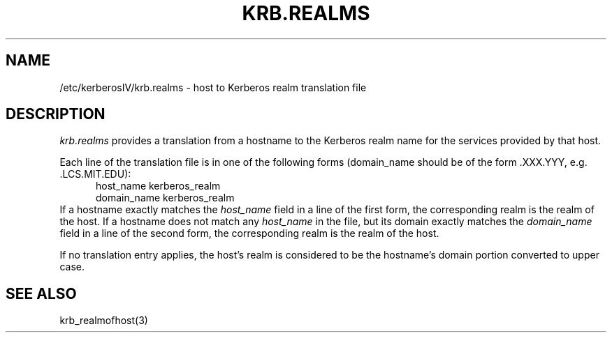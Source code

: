 .\" Copyright 1989 by the Massachusetts Institute of Technology.
.\"
.\" For copying and distribution information,
.\" please see the file <mit-copyright.h>.
.\"
.\"	$Id$
.TH KRB.REALMS 5 "Kerberos Version 4.0" "MIT Project Athena"
.SH NAME
/etc/kerberosIV/krb.realms \- host to Kerberos realm translation file
.SH DESCRIPTION
.I krb.realms
provides a translation from a hostname to the Kerberos realm name for
the services provided by that host.
.PP
Each line of the translation file is in one of the following forms
(domain_name should be of the form .XXX.YYY, e.g. .LCS.MIT.EDU):
.nf
.in +5n
host_name kerberos_realm
domain_name kerberos_realm
.in -5n
.fi
If a hostname exactly matches the 
.I host_name
field in a line of the first
form, the corresponding realm is the realm of the host.
If a hostname does not match any 
.I host_name
in the file, but its
domain exactly matches the 
.I domain_name
field in a line of the second
form, the corresponding realm is the realm of the host.
.PP
If no translation entry applies, the host's realm is considered to be
the hostname's domain portion converted to upper case.
.SH SEE ALSO
krb_realmofhost(3)
